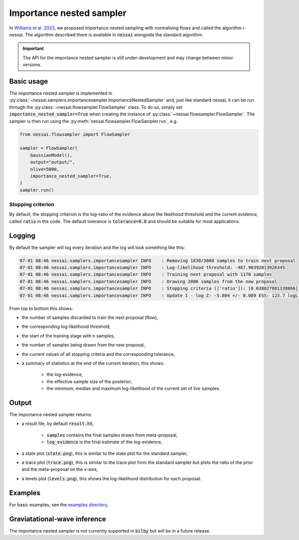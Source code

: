 =========================
Importance nested sampler
=========================

In `Williams et al. 2023 <https://arxiv.org/abs/2302.08526>`_, we proposed importance nested sampling with normalising flows and called the algorithm i-nessai.
The algorithm described there is available in :code:`nessai` alongside the standard algorithm.

.. important::
    The API for the importance nested sampler is still under-development and may change between minor versions.

Basic usage
===========

The importance nested sampler is implemented in :py:class:`~nessai.samplers.importancesampler.ImportanceNestedSampler`
and, just like standard nessai, it can be run through the :py:class:`~nessai.flowsampler.FlowSampler` class.
To do so, simply set :code:`importance_nested_sampler=True` when creating the instance of :py:class:`~nessai.flowsampler.FlowSampler`.
The sampler is then run using the :py:meth:`nessai.flowsampler.FlowSampler.run`, e.g.

.. code-block:: python

    from nessai.flowsampler import FlowSampler

    sampler = FlowSampler(
        GaussianModel(),
        output="output/",
        nlive=5000,
        importance_nested_sampler=True,
    )
    sampler.run()


Stopping criterion
------------------

By default, the stopping criterion is the log-ratio of the evidence above the likelihood threshold and the current evidence, called :code:`ratio` in the code.
The default tolerance is :code:`tolerance=0.0` and should be suitable for most applications.

Logging
=======

By default the sampler will log every iteration and the log will look something like this:

.. code-block:: console

    07-01 08:46 nessai.samplers.importancesampler INFO    : Removing 1830/3000 samples to train next proposal
    07-01 08:46 nessai.samplers.importancesampler INFO    : Log-likelihood threshold: -487.90392013926345
    07-01 08:46 nessai.samplers.importancesampler INFO    : Training next proposal with 1170 samples
    07-01 08:46 nessai.samplers.importancesampler INFO    : Drawing 2000 samples from the new proposal
    07-01 08:46 nessai.samplers.importancesampler INFO    : Stopping criteria (['ratio']): [0.638027881338866] - Tolerance: [0.0]
    07-01 08:46 nessai.samplers.importancesampler INFO    : Update 1 - log Z: -5.804 +/- 0.089 ESS: 123.7 logL min: -3874.530 logL median: -96.682 logL max: -0.015

From top to bottom this shows:

* the number of samples discarded to train the next proposal (flow),
* the corresponding log-likelihood threshold,
* the start of the training stage with n samples,
* the number of samples being drawn from the new proposal,
* the current values of all stopping criteria and the corresponding tolerance,
* a summary of statistics at the end of the current iteration, this shows:

    * the log-evidence,
    * the effective sample size of the posterior,
    * the minimum, median and maximum log-likelihood of the current set of *live* samples.


Output
======

The importance nested sampler returns:

* a result file, by default :code:`result.h5`,

    * :code:`samples` contains the final samples drawn from meta-proposal,
    * :code:`log_evidence` is the final estimate of the log-evidence,

* a state plot (:code:`state.png`), this is similar to the state plot for the standard sampler,
* a trace plot (:code:`trace.png`), this is similar to the trace plot from the standard sampler but plots the ratio of the prior and the meta-proposal on the x-axis,
* a levels plot (:code:`levels.png`), this shows the log-likelihood distribution for each proposal.


Examples
========

For basic examples, see the `examples directory <https://github.com/mj-will/nessai/tree/inessai-docs/examples/importance_nested_sampler>`_.


Graviatational-wave inference
=============================

The importance nested sampler is not currently supported in :code:`bilby` but will be in a future release.
